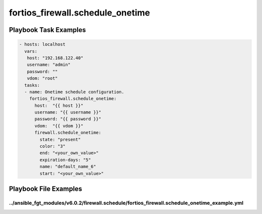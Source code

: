 =================================
fortios_firewall.schedule_onetime
=================================


Playbook Task Examples
----------------------

.. code-block:: yaml

    - hosts: localhost
      vars:
       host: "192.168.122.40"
       username: "admin"
       password: ""
       vdom: "root"
      tasks:
      - name: Onetime schedule configuration.
        fortios_firewall.schedule_onetime:
          host:  "{{ host }}"
          username: "{{ username }}"
          password: "{{ password }}"
          vdom:  "{{ vdom }}"
          firewall.schedule_onetime:
            state: "present"
            color: "3"
            end: "<your_own_value>"
            expiration-days: "5"
            name: "default_name_6"
            start: "<your_own_value>"



Playbook File Examples
----------------------


../ansible_fgt_modules/v6.0.2/firewall.schedule/fortios_firewall.schedule_onetime_example.yml
+++++++++++++++++++++++++++++++++++++++++++++++++++++++++++++++++++++++++++++++++++++++++++++

.. code-block:: yaml
            - hosts: localhost
      vars:
       host: "192.168.122.40"
       username: "admin"
       password: ""
       vdom: "root"
      tasks:
      - name: Onetime schedule configuration.
        fortios_firewall.schedule_onetime:
          host:  "{{ host }}"
          username: "{{ username }}"
          password: "{{ password }}"
          vdom:  "{{ vdom }}"
          firewall.schedule_onetime:
            state: "present"
            color: "3"
            end: "<your_own_value>"
            expiration-days: "5"
            name: "default_name_6"
            start: "<your_own_value>"





